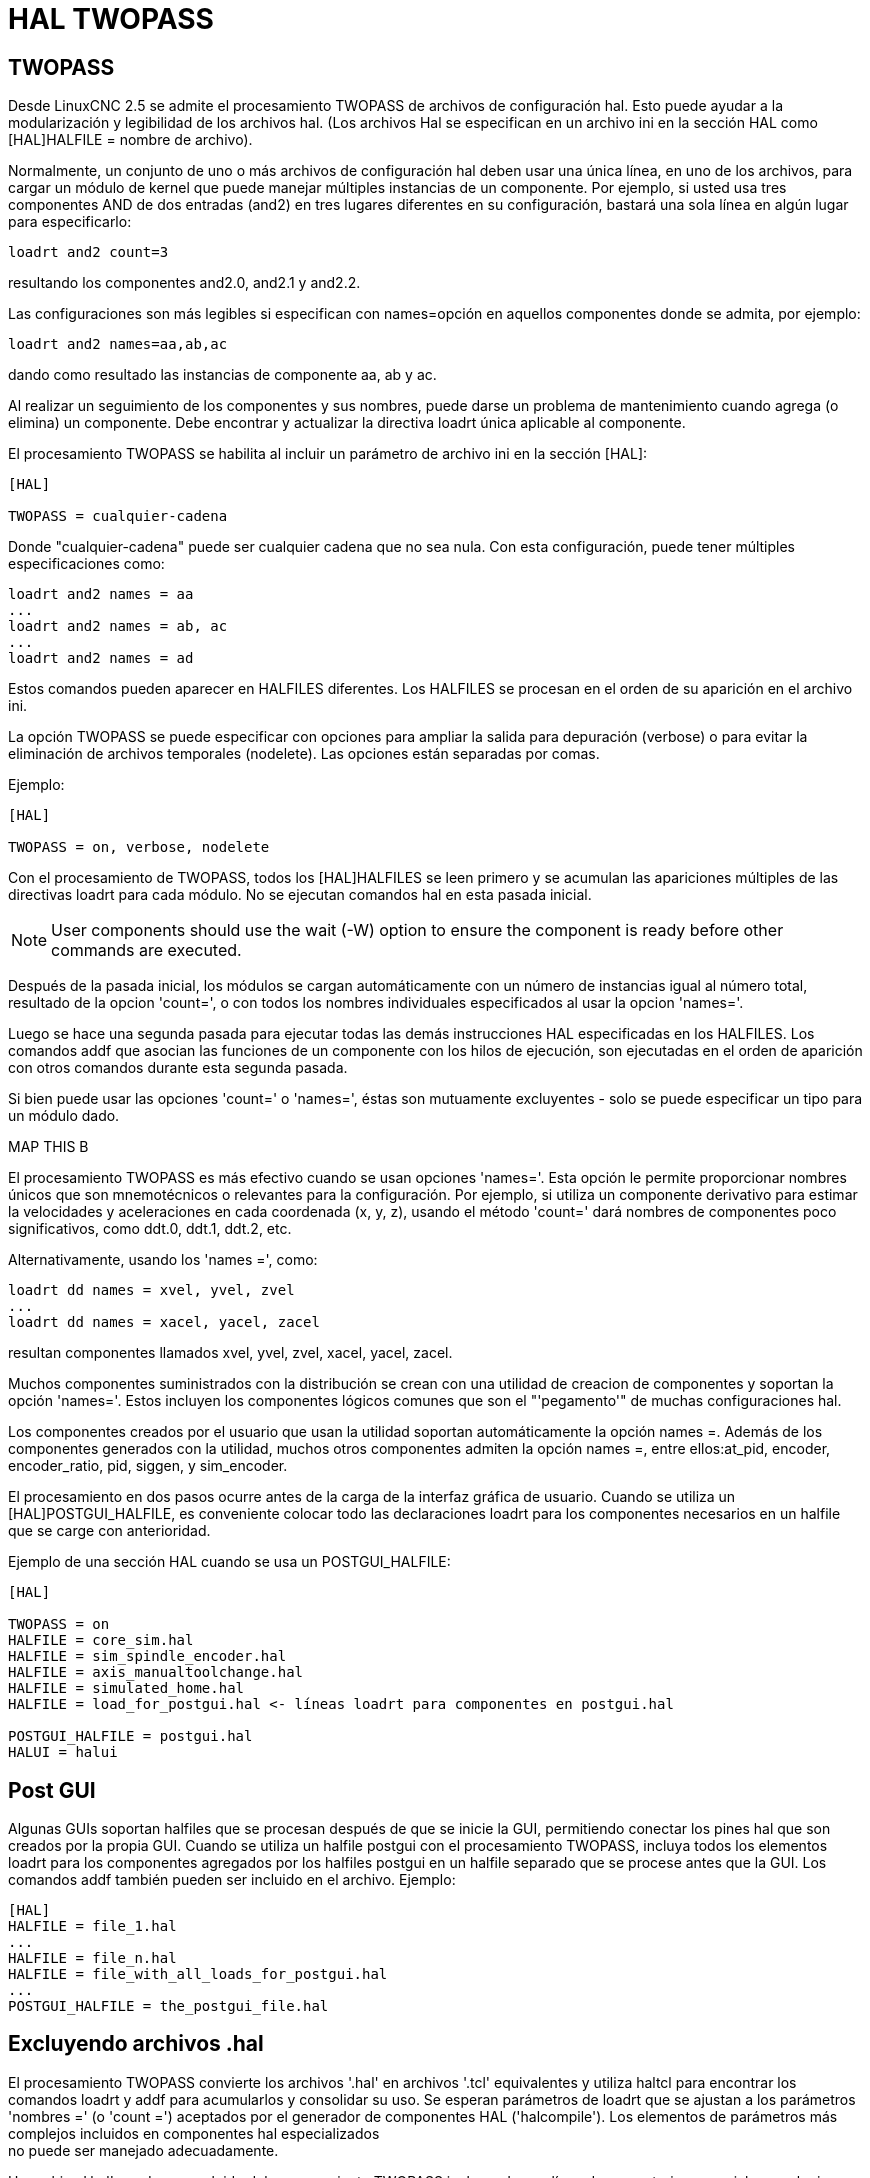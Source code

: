 :lang: es

[[cha:hal-twopass]]

= HAL TWOPASS

== TWOPASS

Desde LinuxCNC 2.5 se admite el procesamiento TWOPASS de archivos de configuración hal.
Esto puede ayudar a la modularización y legibilidad de los archivos hal.
(Los archivos Hal se especifican en un archivo ini en la sección HAL
como [HAL]HALFILE = nombre de archivo).

Normalmente, un conjunto de uno o más archivos de configuración hal deben usar
una única línea, en uno de los archivos, para cargar un módulo de kernel que puede
manejar múltiples instancias de un componente. Por ejemplo, si usted
usa tres componentes AND de dos entradas (and2) en tres lugares diferentes
en su configuración, bastará una sola línea en algún lugar para especificarlo:

----
loadrt and2 count=3
----

resultando los componentes and2.0, and2.1 y and2.2.

Las configuraciones son más legibles si especifican con
names=opción en aquellos componentes donde se admita, por ejemplo:

----
loadrt and2 names=aa,ab,ac
----

dando como resultado las instancias de componente aa, ab y ac.

Al realizar un seguimiento de los componentes y sus nombres, puede darse un problema de mantenimiento 
cuando agrega (o elimina) un componente. Debe encontrar y actualizar la directiva loadrt única aplicable al
componente.

El procesamiento TWOPASS se habilita al incluir un parámetro de archivo ini en
la sección [HAL]:

----
[HAL]

TWOPASS = cualquier-cadena
----

Donde "cualquier-cadena" puede ser cualquier cadena que no sea nula.
Con esta configuración, puede tener múltiples especificaciones como:

----
loadrt and2 names = aa
...
loadrt and2 names = ab, ac
...
loadrt and2 names = ad
----

Estos comandos pueden aparecer en HALFILES diferentes. Los HALFILES
se procesan en el orden de su aparición en el archivo ini.

La opción TWOPASS se puede especificar con opciones para ampliar la salida para
depuración (verbose) o para evitar la eliminación de archivos temporales (nodelete).
Las opciones están separadas por comas.

Ejemplo:

----
[HAL]

TWOPASS = on, verbose, nodelete
----

Con el procesamiento de TWOPASS, todos los [HAL]HALFILES se leen primero y
se acumulan las apariciones múltiples de las directivas loadrt para cada módulo.
No se ejecutan comandos hal en esta pasada inicial.

[NOTE]
User components should use the wait (-W) option to ensure
the component is ready before other commands are executed.

Después de la pasada inicial, los módulos se cargan automáticamente con un número de instancias igual al número total, resultado de la opcion 'count=', o con todos los nombres individuales especificados al usar la opcion 'names='.

Luego se hace una segunda pasada para ejecutar todas las demás instrucciones HAL especificadas en los HALFILES. Los comandos addf que asocian las funciones de un componente con los hilos de ejecución, son ejecutadas en el orden de aparición con otros comandos durante esta segunda pasada.

Si bien puede usar las opciones 'count=' o 'names=', éstas son mutuamente
excluyentes - solo se puede especificar un tipo para un módulo dado.

.MAP THIS B
.MAP THIS B
.MAP THIS B
.MAP THIS B
.MAP THIS B

El procesamiento TWOPASS es más efectivo cuando se usan opciones 'names='.
Esta opción le permite proporcionar nombres únicos que
son mnemotécnicos o relevantes para la configuración. Por
ejemplo, si utiliza un componente derivativo para estimar la
velocidades y aceleraciones en cada coordenada (x, y, z), usando
el método 'count=' dará nombres de componentes poco significativos, como ddt.0,
ddt.1, ddt.2, etc.

Alternativamente, usando los 'names =', como:

----
loadrt dd names = xvel, yvel, zvel
...
loadrt dd names = xacel, yacel, zacel
----

resultan componentes llamados xvel, yvel, zvel, xacel, yacel, zacel.

Muchos componentes suministrados con la distribución se crean con una
utilidad de creacion de componentes y soportan la opción 'names='. Estos incluyen los
componentes lógicos comunes que son el "'pegamento'" de muchas configuraciones hal.

Los componentes creados por el usuario que usan la utilidad soportan automáticamente
la opción names =. Además de los componentes generados
con la utilidad, muchos otros componentes admiten la opción names =,
entre ellos:at_pid, encoder, encoder_ratio, pid, siggen, y sim_encoder.

El procesamiento en dos pasos ocurre antes de la carga de la interfaz gráfica de usuario. Cuando se utiliza un
[HAL]POSTGUI_HALFILE, es conveniente colocar todo las
declaraciones loadrt para los componentes necesarios en un halfile que se carge con anterioridad.

Ejemplo de una sección HAL cuando se usa un POSTGUI_HALFILE:
----
[HAL]

TWOPASS = on
HALFILE = core_sim.hal
HALFILE = sim_spindle_encoder.hal
HALFILE = axis_manualtoolchange.hal
HALFILE = simulated_home.hal
HALFILE = load_for_postgui.hal <- líneas loadrt para componentes en postgui.hal

POSTGUI_HALFILE = postgui.hal
HALUI = halui
----

== Post GUI

Algunas GUIs soportan halfiles que se procesan después de que se inicie la GUI, permitiendo
conectar los pines hal que son creados por la propia GUI. Cuando se utiliza un halfile postgui con
el procesamiento TWOPASS, incluya todos los elementos loadrt para los componentes agregados por los halfiles postgui
en un halfile separado que se procese antes que la GUI. Los comandos addf también pueden
ser incluido en el archivo.
Ejemplo:
----
[HAL]
HALFILE = file_1.hal
...
HALFILE = file_n.hal
HALFILE = file_with_all_loads_for_postgui.hal
...
POSTGUI_HALFILE = the_postgui_file.hal
----

== Excluyendo archivos .hal

El procesamiento TWOPASS convierte los archivos '.hal' en archivos '.tcl' equivalentes y utiliza
haltcl para encontrar los comandos loadrt y addf para acumularlos y consolidar
su uso. Se esperan parámetros de loadrt que se ajustan a los parámetros 'nombres =' (o
 'count =') aceptados por el generador de componentes HAL ('halcompile').
Los elementos de parámetros más complejos incluidos en componentes hal especializados +
no puede ser manejado adecuadamente.

Un archivo '.hal' puede ser excluido del procesamiento TWOPASS incluyendo una
línea de comentarios especial en cualquier lugar del archivo. La línea de comentario debe comenzar
con la cadena: '#NOTWOPASS'. Los archivos especificados con este comentario son
tratados por halcmd usando las opciones '-k' (seguir adelante en caso de fallo) y '-v' (verbose).

Esta disposición de exclusión se puede utilizar para aislar problemas o para cargar cualquier
componente hal que no requiere o no se beneficia del procesamiento TWOPASS que maneja
múltiples instancias de componentes loadrt.

Ordinarily, the loadrt ordering of realtime components is not critical,
but loadrt ordering for special components can be enforced by placing the
such loadrt directives in an excluded file.

[NOTE]
While the order of loadrt directives is not usually critical,
ordering of addf directives is often very important for proper
operation of servo loop components.

Ejemplo de archivo '.hal' excluido:
----
$ cat twopass_excluded.hal
# El siguiente 'comentario mágico' hace que este archivo
# sea excluido del procesamiento de dos fases:
# NOTWOPASS

# debugging component with complex options: 
loadrt mycomponent parm1="abc def" parm2=ghi 
show pin mycomponent 
 
# ordering special components 
loadrt component_1 
loadrt component_2
----

[NOTE]
El caso y los espacios en blanco dentro de # NOTWOPASS se ignoran.

== Ejemplos

Se incluyen ejemplos de uso de TWOPASS para simulador en los directorios:

   configs/sim/axis/twopass/

   configs/sim/axis/simtcl/

